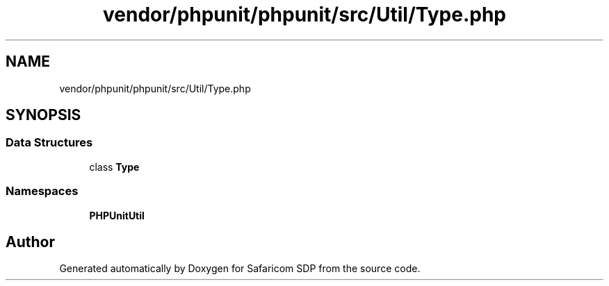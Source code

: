 .TH "vendor/phpunit/phpunit/src/Util/Type.php" 3 "Sat Sep 26 2020" "Safaricom SDP" \" -*- nroff -*-
.ad l
.nh
.SH NAME
vendor/phpunit/phpunit/src/Util/Type.php
.SH SYNOPSIS
.br
.PP
.SS "Data Structures"

.in +1c
.ti -1c
.RI "class \fBType\fP"
.br
.in -1c
.SS "Namespaces"

.in +1c
.ti -1c
.RI " \fBPHPUnit\\Util\fP"
.br
.in -1c
.SH "Author"
.PP 
Generated automatically by Doxygen for Safaricom SDP from the source code\&.
